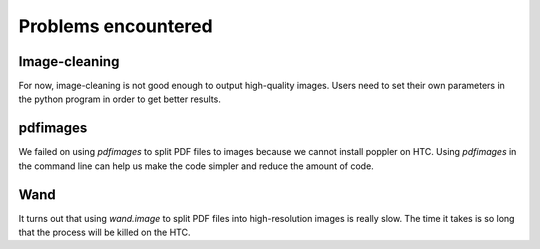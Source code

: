 Problems encountered
====================
Image-cleaning
--------------
For now, image-cleaning is not good enough to output high-quality images. Users need to set their own parameters in the python program in order to get better results. 

pdfimages
---------
We failed on using *pdfimages* to split PDF files to images because we cannot install poppler on HTC. Using *pdfimages* in the command line can help us make the code simpler and reduce the amount of code.

Wand
----
It turns out that using *wand.image* to split PDF files into high-resolution images is really slow. The time it takes is so long that the process will be killed on the HTC.

